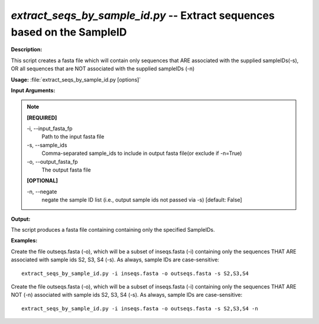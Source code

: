 .. _extract_seqs_by_sample_id:

.. index:: extract_seqs_by_sample_id.py

*extract_seqs_by_sample_id.py* -- Extract sequences based on the SampleID
^^^^^^^^^^^^^^^^^^^^^^^^^^^^^^^^^^^^^^^^^^^^^^^^^^^^^^^^^^^^^^^^^^^^^^^^^^^^^^^^^^^^^^^^^^^^^^^^^^^^^^^^^^^^^^^^^^^^^^^^^^^^^^^^^^^^^^^^^^^^^^^^^^^^^^^^^^^^^^^^^^^^^^^^^^^^^^^^^^^^^^^^^^^^^^^^^^^^^^^^^^^^^^^^^^^^^^^^^^^^^^^^^^^^^^^^^^^^^^^^^^^^^^^^^^^^^^^^^^^^^^^^^^^^^^^^^^^^^^^^^^^^^

**Description:**

This script creates a fasta file which will contain only sequences that ARE associated with the supplied sampleIDs(-s), OR all sequences that are NOT associated with the supplied sampleIDs (-n)


**Usage:** :file:`extract_seqs_by_sample_id.py [options]`

**Input Arguments:**

.. note::

	
	**[REQUIRED]**
		
	-i, `-`-input_fasta_fp
		Path to the input fasta file
	-s, `-`-sample_ids
		Comma-separated sample_ids to include in output fasta file(or exclude if -n=True)
	-o, `-`-output_fasta_fp
		The output fasta file
	
	**[OPTIONAL]**
		
	-n, `-`-negate
		negate the sample ID list (i.e., output sample ids not passed via -s) [default: False]


**Output:**

The script produces a fasta file containing containing only the specified SampleIDs.


**Examples:**

Create the file outseqs.fasta (-o), which will be a subset of inseqs.fasta (-i) containing only the sequences THAT ARE associated with sample ids S2, S3, S4 (-s). As always, sample IDs are case-sensitive:

::

	extract_seqs_by_sample_id.py -i inseqs.fasta -o outseqs.fasta -s S2,S3,S4

Create the file outseqs.fasta (-o), which will be a subset of inseqs.fasta (-i) containing only the sequences  THAT ARE NOT (-n) associated with sample ids S2, S3, S4 (-s). As always, sample IDs are case-sensitive:

::

	extract_seqs_by_sample_id.py -i inseqs.fasta -o outseqs.fasta -s S2,S3,S4 -n


